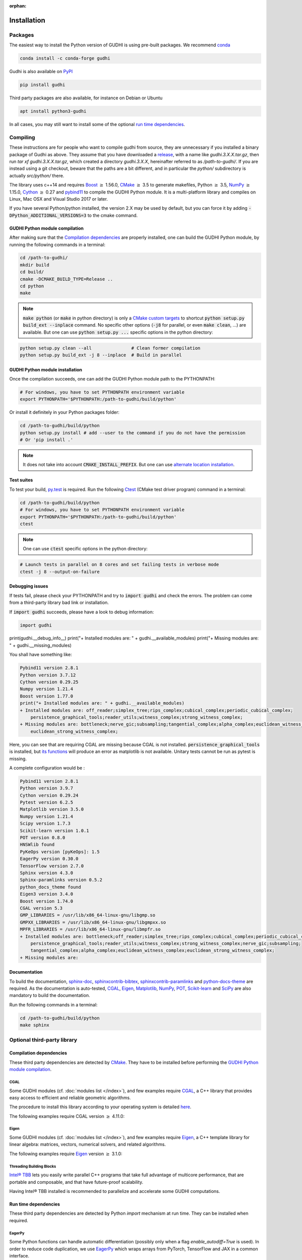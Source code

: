 :orphan:

.. To get rid of WARNING: document isn't included in any toctree

Installation
############

Packages
********
The easiest way to install the Python version of GUDHI is using pre-built packages.
We recommend `conda <https://gudhi.inria.fr/conda/>`_

.. code-block:: bash

    conda install -c conda-forge gudhi

Gudhi is also available on `PyPI <https://pypi.org/project/gudhi/>`_

.. code-block:: bash

    pip install gudhi

Third party packages are also available, for instance on Debian or Ubuntu

.. code-block:: bash

    apt install python3-gudhi

In all cases, you may still want to install some of the optional `run time dependencies`_.

Compiling
*********
These instructions are for people who want to compile gudhi from source, they are
unnecessary if you installed a binary package of Gudhi as above. They assume that
you have downloaded a `release <https://github.com/GUDHI/gudhi-devel/releases>`_,
with a name like `gudhi.3.X.X.tar.gz`, then run `tar xf gudhi.3.X.X.tar.gz`, which
created a directory `gudhi.3.X.X`, hereinafter referred to as `/path-to-gudhi/`.
If you are instead using a git checkout, beware that the paths are a bit
different, and in particular the `python/` subdirectory is actually `src/python/`
there.

The library uses c++14 and requires `Boost <https://www.boost.org/>`_ :math:`\geq` 1.56.0,
`CMake <https://www.cmake.org/>`_ :math:`\geq` 3.5  to generate makefiles,
Python :math:`\geq` 3.5, `NumPy <http://numpy.org>`_ :math:`\geq` 1.15.0, `Cython <https://www.cython.org/>`_
:math:`\geq` 0.27 and `pybind11 <https://github.com/pybind/pybind11>`_ to compile the GUDHI Python module.
It is a multi-platform library and compiles on Linux, Mac OSX and Visual Studio 2017 or later.

If you have several Python/python installed, the version 2.X may be used by default, but you can force it by adding
:code:`-DPython_ADDITIONAL_VERSIONS=3` to the cmake command.

GUDHI Python module compilation
===============================

After making sure that the `Compilation dependencies`_ are properly installed,
one can build the GUDHI Python module, by running the following commands in a terminal:

.. code-block:: bash

    cd /path-to-gudhi/
    mkdir build
    cd build/
    cmake -DCMAKE_BUILD_TYPE=Release ..
    cd python
    make

.. note::

    :code:`make python` (or :code:`make` in python directory) is only a
    `CMake custom targets <https://cmake.org/cmake/help/latest/command/add_custom_target.html>`_
    to shortcut :code:`python setup.py build_ext --inplace` command.
    No specific other options  (:code:`-j8` for parallel, or even :code:`make clean`, ...) are
    available.
    But one can use :code:`python setup.py ...` specific options in the python directory:

.. code-block:: bash

    python setup.py clean --all               # Clean former compilation
    python setup.py build_ext -j 8 --inplace  # Build in parallel

GUDHI Python module installation
================================

Once the compilation succeeds, one can add the GUDHI Python module path to the
PYTHONPATH:

.. code-block:: bash

    # For windows, you have to set PYTHONPATH environment variable
    export PYTHONPATH='$PYTHONPATH:/path-to-gudhi/build/python'

Or install it definitely in your Python packages folder:

.. code-block:: bash

    cd /path-to-gudhi/build/python
    python setup.py install # add --user to the command if you do not have the permission
    # Or 'pip install .'

.. note::

    It does not take into account :code:`CMAKE_INSTALL_PREFIX`.
    But one can use
    `alternate location installation <https://docs.python.org/3/install/#alternate-installation>`_.

Test suites
===========

To test your build, `py.test <http://doc.pytest.org>`_ is required. Run the
following `Ctest <https://cmake.org/cmake/help/latest/manual/ctest.1.html>`_
(CMake test driver program) command in a terminal:

.. code-block:: bash

    cd /path-to-gudhi/build/python
    # For windows, you have to set PYTHONPATH environment variable
    export PYTHONPATH='$PYTHONPATH:/path-to-gudhi/build/python'
    ctest

.. note::

    One can use :code:`ctest` specific options in the python directory:

.. code-block:: bash

    # Launch tests in parallel on 8 cores and set failing tests in verbose mode
    ctest -j 8 --output-on-failure

Debugging issues
================

If tests fail, please check your PYTHONPATH and try to :code:`import gudhi`
and check the errors.
The problem can come from a third-party library bad link or installation.

If :code:`import gudhi` succeeds, please have a look to debug information:

.. code-block:: python

    import gudhi
print(gudhi.__debug_info__)
print("+ Installed modules are: " + gudhi.__available_modules)
print("+ Missing modules are: " + gudhi.__missing_modules)

You shall have something like:

.. code-block:: none

    Pybind11 version 2.8.1 
    Python version 3.7.12
    Cython version 0.29.25 
    Numpy version 1.21.4 
    Boost version 1.77.0
    print("+ Installed modules are: " + gudhi.__available_modules)
    + Installed modules are: off_reader;simplex_tree;rips_complex;cubical_complex;periodic_cubical_complex;
        persistence_graphical_tools;reader_utils;witness_complex;strong_witness_complex;
    + Missing modules are: bottleneck;nerve_gic;subsampling;tangential_complex;alpha_complex;euclidean_witness_complex;
        euclidean_strong_witness_complex;

Here, you can see that are requiring CGAL are missing because CGAL is not installed.
:code:`persistence_graphical_tools` is installed, but 
`its functions <https://gudhi.inria.fr/python/latest/persistence_graphical_tools_ref.html>`_ will produce an error as
matplotlib is not available.
Unitary tests cannot be run as pytest is missing.

A complete configuration would be :

.. code-block:: none

    Pybind11 version 2.8.1 
    Python version 3.9.7
    Cython version 0.29.24 
    Pytest version 6.2.5 
    Matplotlib version 3.5.0 
    Numpy version 1.21.4 
    Scipy version 1.7.3 
    Scikit-learn version 1.0.1 
    POT version 0.8.0 
    HNSWlib found
    PyKeOps version [pyKeOps]: 1.5 
    EagerPy version 0.30.0 
    TensorFlow version 2.7.0 
    Sphinx version 4.3.0 
    Sphinx-paramlinks version 0.5.2 
    python_docs_theme found
    Eigen3 version 3.4.0
    Boost version 1.74.0
    CGAL version 5.3
    GMP_LIBRARIES = /usr/lib/x86_64-linux-gnu/libgmp.so
    GMPXX_LIBRARIES = /usr/lib/x86_64-linux-gnu/libgmpxx.so
    MPFR_LIBRARIES = /usr/lib/x86_64-linux-gnu/libmpfr.so
    + Installed modules are: bottleneck;off_reader;simplex_tree;rips_complex;cubical_complex;periodic_cubical_complex;
        persistence_graphical_tools;reader_utils;witness_complex;strong_witness_complex;nerve_gic;subsampling;
        tangential_complex;alpha_complex;euclidean_witness_complex;euclidean_strong_witness_complex;
    + Missing modules are: 


Documentation
=============

To build the documentation, `sphinx-doc <http://www.sphinx-doc.org>`_,
`sphinxcontrib-bibtex <https://sphinxcontrib-bibtex.readthedocs.io>`_,
`sphinxcontrib-paramlinks <https://github.com/sqlalchemyorg/sphinx-paramlinks>`_ and
`python-docs-theme <https://github.com/python/python-docs-theme>`_ are
required. As the documentation is auto-tested, `CGAL`_, `Eigen`_,
`Matplotlib`_, `NumPy`_, `POT`_, `Scikit-learn`_ and `SciPy`_ are
also mandatory to build the documentation.

Run the following commands in a terminal:

.. code-block:: bash

    cd /path-to-gudhi/build/python
    make sphinx

Optional third-party library
****************************

Compilation dependencies
========================

These third party dependencies are detected by `CMake <https://www.cmake.org/>`_.
They have to be installed before performing the `GUDHI Python module compilation`_.

CGAL
----

Some GUDHI modules (cf. :doc:`modules list </index>`), and few examples
require `CGAL <https://www.cgal.org/>`_, a C++ library that provides easy
access to efficient and reliable geometric algorithms.


The procedure to install this library
according to your operating system is detailed
`here <http://doc.cgal.org/latest/Manual/installation.html>`_.

The following examples require CGAL version :math:`\geq` 4.11.0:

.. only:: builder_html

    * :download:`alpha_complex_diagram_persistence_from_off_file_example.py <../example/alpha_complex_diagram_persistence_from_off_file_example.py>`
    * :download:`alpha_complex_from_points_example.py <../example/alpha_complex_from_points_example.py>`
    * :download:`bottleneck_basic_example.py <../example/bottleneck_basic_example.py>`
    * :download:`tangential_complex_plain_homology_from_off_file_example.py <../example/tangential_complex_plain_homology_from_off_file_example.py>`
    * :download:`euclidean_strong_witness_complex_diagram_persistence_from_off_file_example.py <../example/euclidean_strong_witness_complex_diagram_persistence_from_off_file_example.py>`
    * :download:`euclidean_witness_complex_diagram_persistence_from_off_file_example.py <../example/euclidean_witness_complex_diagram_persistence_from_off_file_example.py>`

Eigen
-----

Some GUDHI modules (cf. :doc:`modules list </index>`), and few examples
require `Eigen <http://eigen.tuxfamily.org/>`_, a C++ template
library for linear algebra: matrices, vectors, numerical solvers, and related
algorithms.

The following examples require `Eigen <http://eigen.tuxfamily.org/>`_ version :math:`\geq` 3.1.0:

.. only:: builder_html

    * :download:`alpha_complex_diagram_persistence_from_off_file_example.py <../example/alpha_complex_diagram_persistence_from_off_file_example.py>`
    * :download:`alpha_complex_from_points_example.py <../example/alpha_complex_from_points_example.py>`
    * :download:`tangential_complex_plain_homology_from_off_file_example.py <../example/tangential_complex_plain_homology_from_off_file_example.py>`
    * :download:`euclidean_strong_witness_complex_diagram_persistence_from_off_file_example.py <../example/euclidean_strong_witness_complex_diagram_persistence_from_off_file_example.py>`
    * :download:`euclidean_witness_complex_diagram_persistence_from_off_file_example.py <../example/euclidean_witness_complex_diagram_persistence_from_off_file_example.py>`

Threading Building Blocks
-------------------------

`Intel® TBB <https://www.threadingbuildingblocks.org/>`_ lets you easily write
parallel C++ programs that take full advantage of multicore performance, that
are portable and composable, and that have future-proof scalability.

Having Intel® TBB installed is recommended to parallelize and accelerate some
GUDHI computations.

Run time dependencies
=====================

These third party dependencies are detected by Python `import` mechanism at run time.
They can be installed when required.

EagerPy
-------

Some Python functions can handle automatic differentiation (possibly only when
a flag `enable_autodiff=True` is used). In order to reduce code duplication, we
use `EagerPy <https://eagerpy.jonasrauber.de/>`_ which wraps arrays from
PyTorch, TensorFlow and JAX in a common interface.

Joblib
------

`Joblib <https://joblib.readthedocs.io/>`_ is used both as a dependency of `Scikit-learn`_,
and directly for parallelism in some modules (:class:`~gudhi.point_cloud.knn.KNearestNeighbors`,
:func:`~gudhi.representations.metrics.pairwise_persistence_diagram_distances`).

Hnswlib
-------

:class:`~gudhi.point_cloud.knn.KNearestNeighbors` can use the Python package
`Hnswlib <https://github.com/nmslib/hnswlib>`_ as a backend if explicitly
requested, to speed-up queries.

Matplotlib
----------

The :doc:`persistence graphical tools </persistence_graphical_tools_user>`
module requires `Matplotlib <http://matplotlib.org>`_, a Python 2D plotting
library which produces publication quality figures in a variety of hardcopy
formats and interactive environments across platforms.

The following examples require the `Matplotlib <http://matplotlib.org>`_:

.. only:: builder_html

    * :download:`alpha_complex_diagram_persistence_from_off_file_example.py <../example/alpha_complex_diagram_persistence_from_off_file_example.py>`
    * :download:`gudhi_graphical_tools_example.py <../example/gudhi_graphical_tools_example.py>`
    * :download:`periodic_cubical_complex_barcode_persistence_from_perseus_file_example.py <../example/periodic_cubical_complex_barcode_persistence_from_perseus_file_example.py>`
    * :download:`rips_complex_diagram_persistence_from_off_file_example.py <../example/rips_complex_diagram_persistence_from_off_file_example.py>`
    * :download:`rips_persistence_diagram.py <../example/rips_persistence_diagram.py>`
    * :download:`rips_complex_diagram_persistence_from_distance_matrix_file_example.py <../example/rips_complex_diagram_persistence_from_distance_matrix_file_example.py>`
    * :download:`tangential_complex_plain_homology_from_off_file_example.py <../example/tangential_complex_plain_homology_from_off_file_example.py>`
    * :download:`euclidean_strong_witness_complex_diagram_persistence_from_off_file_example.py <../example/euclidean_strong_witness_complex_diagram_persistence_from_off_file_example.py>`
    * :download:`euclidean_witness_complex_diagram_persistence_from_off_file_example.py <../example/euclidean_witness_complex_diagram_persistence_from_off_file_example.py>`

LaTeX
~~~~~

If a sufficiently complete LaTeX toolchain is available (including dvipng and ghostscript), the LaTeX option of
matplotlib is enabled for prettier captions (cf.
`matplotlib text rendering with LaTeX <https://matplotlib.org/3.3.0/tutorials/text/usetex.html>`_).
It also requires `type1cm` LaTeX package (not detected by matplotlib).

If you are facing issues with LaTeX rendering, like this one:

.. code-block:: none

    Traceback (most recent call last):
      File "/usr/lib/python3/dist-packages/matplotlib/texmanager.py", line 302, in _run_checked_subprocess
        report = subprocess.check_output(command,
    ...
    ! LaTeX Error: File `type1cm.sty' not found.
    ...

This is because the LaTeX package is not installed on your system. On Ubuntu systems you can install texlive-full
(for all LaTeX packages), or more specific packages like texlive-latex-extra, cm-super.

You can still deactivate LaTeX rendering by saying:

.. code-block:: python

    import gudhi
    gudhi.persistence_graphical_tools._gudhi_matplotlib_use_tex=False

PyKeOps
-------

:class:`~gudhi.point_cloud.knn.KNearestNeighbors` can use the Python package
`PyKeOps <https://www.kernel-operations.io/keops/python/>`_ as a backend if
explicitly requested, to speed-up queries using a GPU.

Python Optimal Transport
------------------------

The :doc:`Wasserstein distance </wasserstein_distance_user>`
module requires `POT <https://pythonot.github.io/>`_, a library that provides
several solvers for optimization problems related to Optimal Transport.

PyTorch
-------

`PyTorch <https://pytorch.org/>`_ is currently only used as a dependency of
`PyKeOps`_, and in some tests.

Scikit-learn
------------

The :doc:`persistence representations </representations>` module require
`scikit-learn <https://scikit-learn.org/>`_, a Python-based ecosystem of
open-source software for machine learning.

:class:`~gudhi.point_cloud.knn.KNearestNeighbors` can use the Python package
`scikit-learn <https://scikit-learn.org/>`_ as a backend if explicitly
requested.

SciPy
-----

The :doc:`persistence graphical tools </persistence_graphical_tools_user>` and
:doc:`Wasserstein distance </wasserstein_distance_user>` modules require `SciPy
<http://scipy.org>`_, a Python-based ecosystem of open-source software for
mathematics, science, and engineering.

:class:`~gudhi.point_cloud.knn.KNearestNeighbors` can use the Python package
`SciPy <http://scipy.org>`_ as a backend if explicitly requested.

TensorFlow
----------

`TensorFlow <https://www.tensorflow.org>`_ is currently only used in some automatic differentiation tests.

Bug reports and contributions
*****************************

Please help us improving the quality of the GUDHI library.
You may `report bugs <https://github.com/GUDHI/gudhi-devel/issues>`_ or
`contact us <https://gudhi.inria.fr/contact/>`_ for any suggestions.

GUDHI is open to external contributions. If you want to join our development team, please take some time to read our
`contributing guide <https://github.com/GUDHI/gudhi-devel/blob/master/.github/CONTRIBUTING.md>`_.
